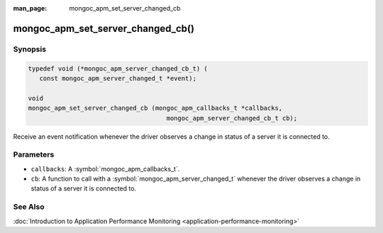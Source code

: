 :man_page: mongoc_apm_set_server_changed_cb

mongoc_apm_set_server_changed_cb()
==================================

Synopsis
--------

.. code-block:: c

  typedef void (*mongoc_apm_server_changed_cb_t) (
     const mongoc_apm_server_changed_t *event);

  void
  mongoc_apm_set_server_changed_cb (mongoc_apm_callbacks_t *callbacks,
                                       mongoc_apm_server_changed_cb_t cb);

Receive an event notification whenever the driver observes a change in status of a server it is connected to.

Parameters
----------

* ``callbacks``: A :symbol:`mongoc_apm_callbacks_t`.
* ``cb``: A function to call with a :symbol:`mongoc_apm_server_changed_t` whenever the driver observes a change in status of a server it is connected to.

See Also
--------

:doc:`Introduction to Application Performance Monitoring <application-performance-monitoring>`

